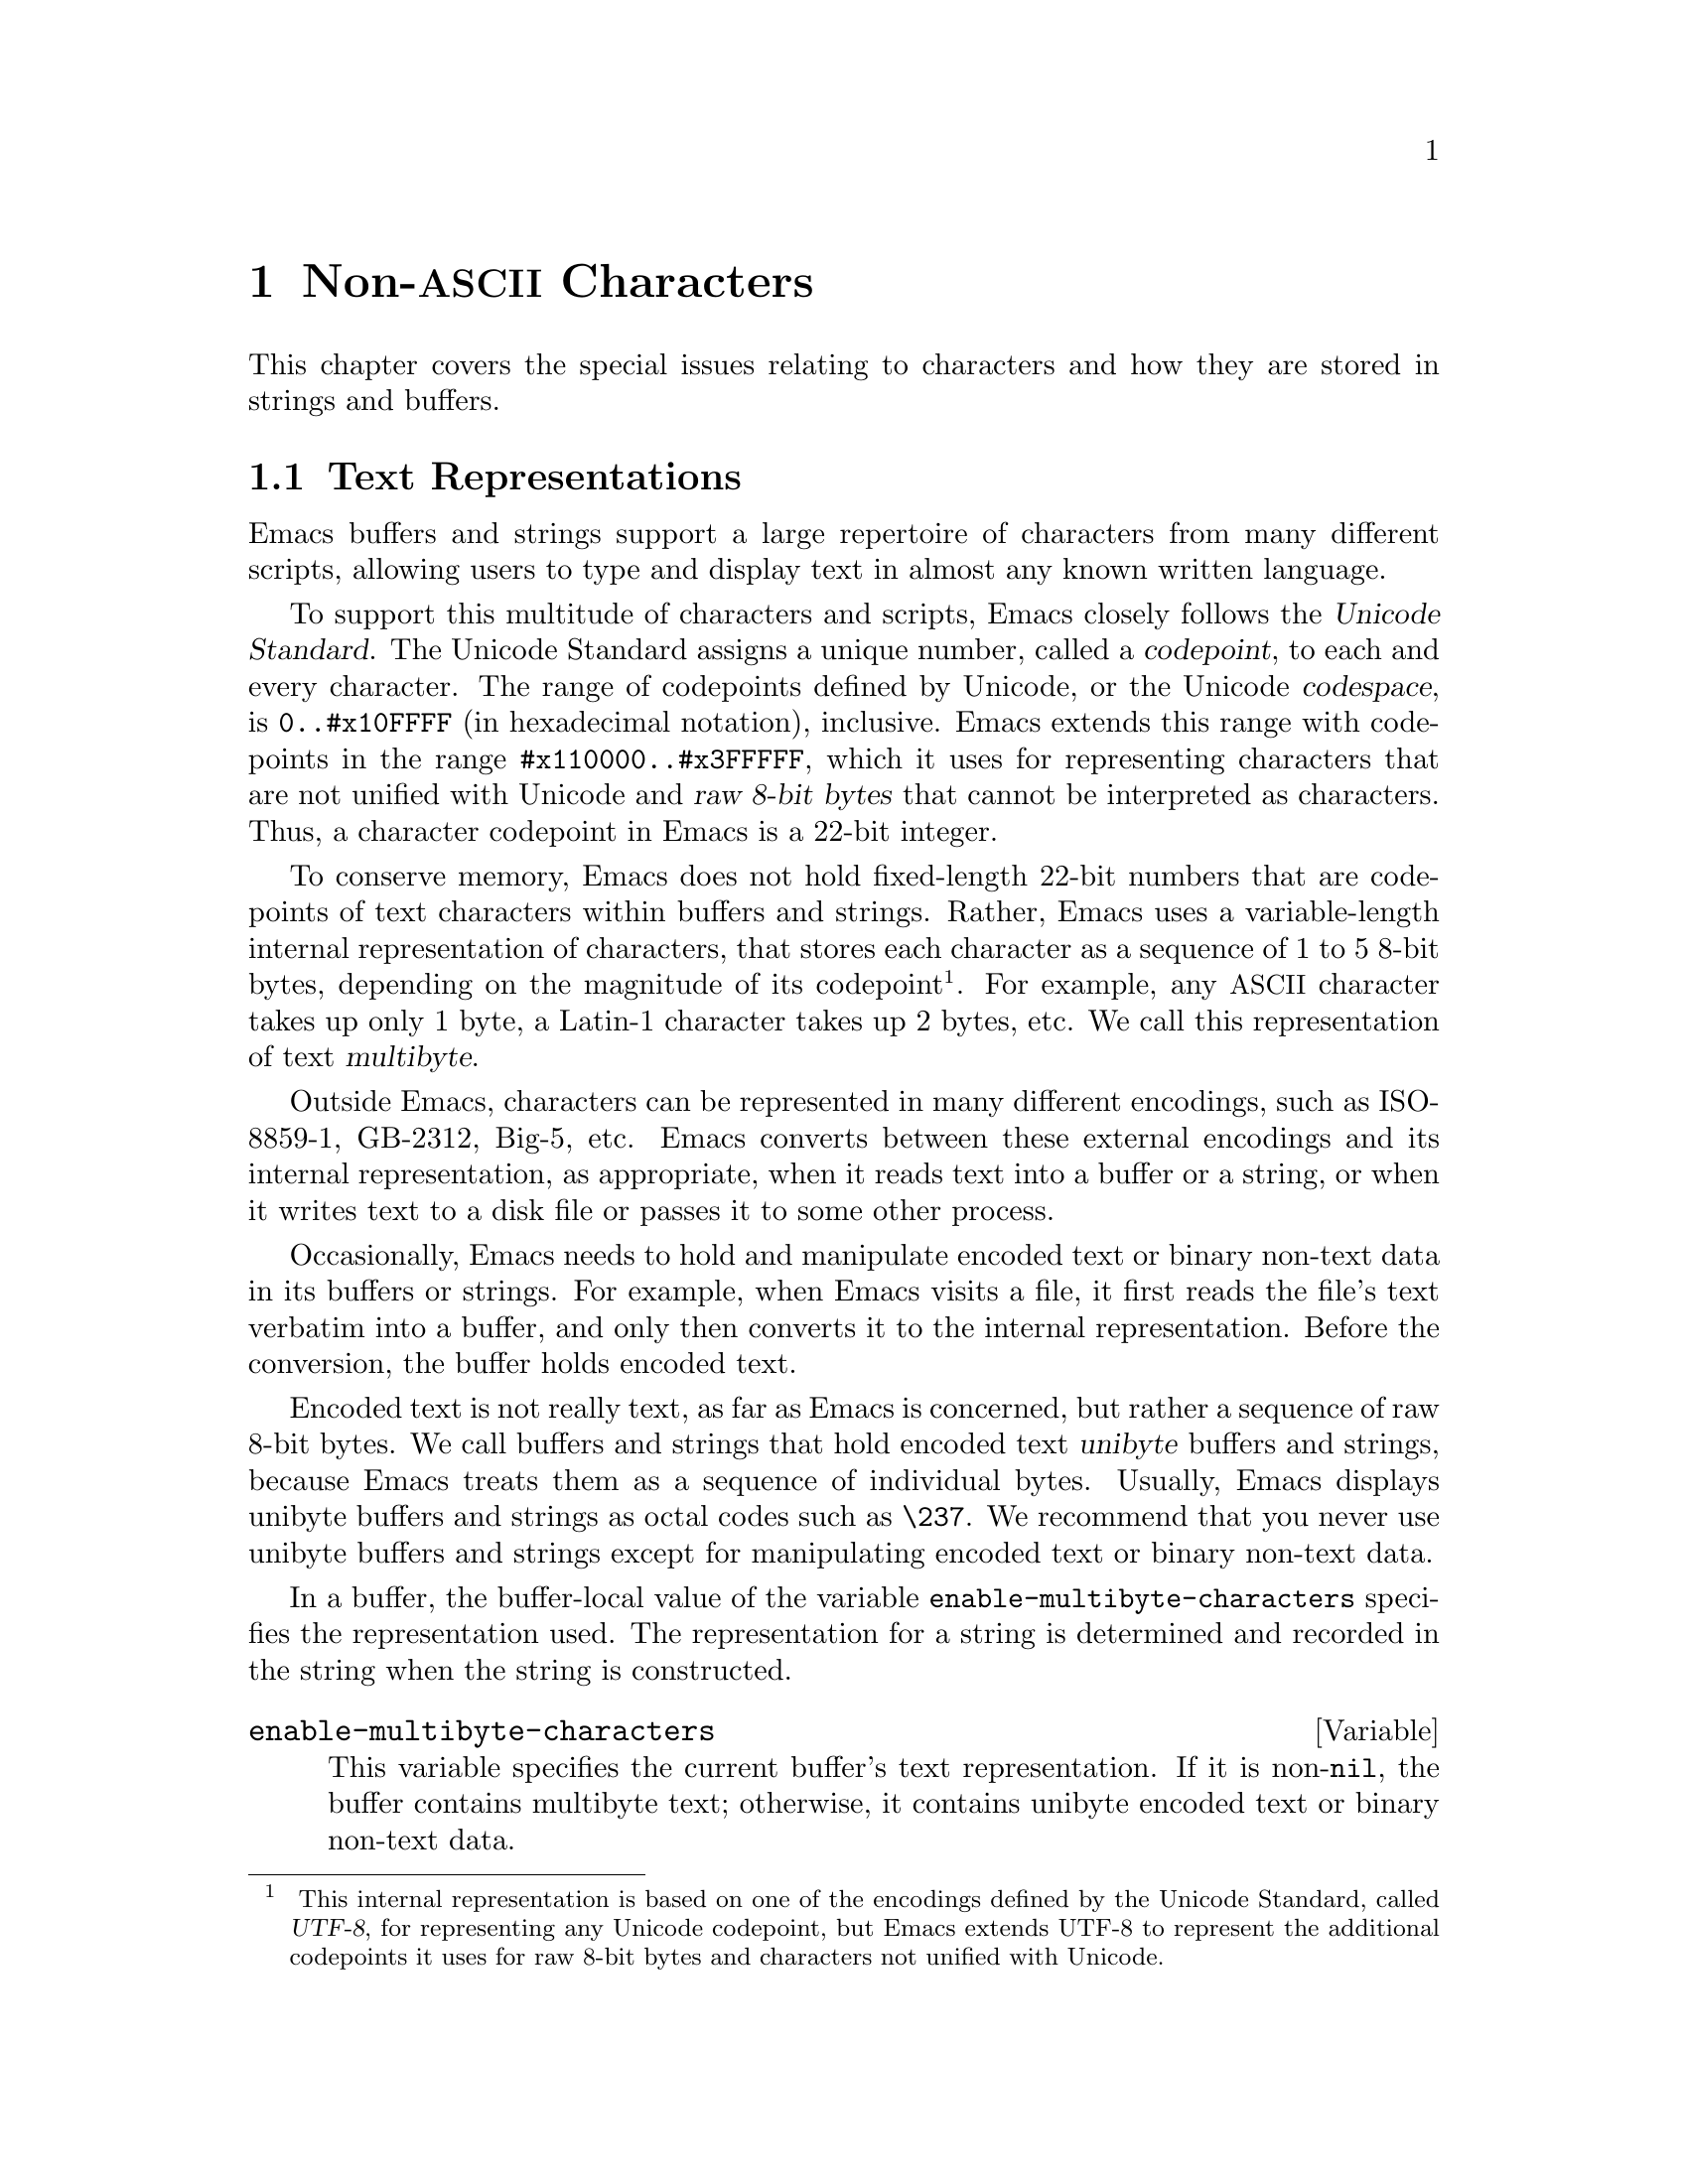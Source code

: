 @c -*- mode: texinfo; coding: utf-8 -*-
@c This is part of the GNU Emacs Lisp Reference Manual.
@c Copyright (C) 1998--1999, 2001--2022 Free Software Foundation, Inc.
@c See the file elisp.texi for copying conditions.
@node Non-ASCII Characters
@chapter Non-@acronym{ASCII} Characters
@cindex multibyte characters
@cindex characters, multi-byte
@cindex non-@acronym{ASCII} characters

  This chapter covers the special issues relating to characters and
how they are stored in strings and buffers.

@menu
* Text Representations::    How Emacs represents text.
* Disabling Multibyte::     Controlling whether to use multibyte characters.
* Converting Representations::  Converting unibyte to multibyte and vice versa.
* Selecting a Representation::  Treating a byte sequence as unibyte or multi.
* Character Codes::         How unibyte and multibyte relate to
                                codes of individual characters.
* Character Properties::    Character attributes that define their
                                behavior and handling.
* Character Sets::          The space of possible character codes
                                is divided into various character sets.
* Scanning Charsets::       Which character sets are used in a buffer?
* Translation of Characters::   Translation tables are used for conversion.
* Coding Systems::          Coding systems are conversions for saving files.
* Input Methods::           Input methods allow users to enter various
                                non-ASCII characters without special keyboards.
* Locales::                 Interacting with the POSIX locale.
@end menu

@node Text Representations
@section Text Representations
@cindex text representation

  Emacs buffers and strings support a large repertoire of characters
from many different scripts, allowing users to type and display text
in almost any known written language.

@cindex character codepoint
@cindex codespace
@cindex Unicode
  To support this multitude of characters and scripts, Emacs closely
follows the @dfn{Unicode Standard}.  The Unicode Standard assigns a
unique number, called a @dfn{codepoint}, to each and every character.
The range of codepoints defined by Unicode, or the Unicode
@dfn{codespace}, is @code{0..#x10FFFF} (in hexadecimal notation),
inclusive.  Emacs extends this range with codepoints in the range
@code{#x110000..#x3FFFFF}, which it uses for representing characters
that are not unified with Unicode and @dfn{raw 8-bit bytes} that
cannot be interpreted as characters.  Thus, a character codepoint in
Emacs is a 22-bit integer.

@cindex internal representation of characters
@cindex characters, representation in buffers and strings
@cindex multibyte text
  To conserve memory, Emacs does not hold fixed-length 22-bit numbers
that are codepoints of text characters within buffers and strings.
Rather, Emacs uses a variable-length internal representation of
characters, that stores each character as a sequence of 1 to 5 8-bit
bytes, depending on the magnitude of its codepoint@footnote{
This internal representation is based on one of the encodings defined
by the Unicode Standard, called @dfn{UTF-8}, for representing any
Unicode codepoint, but Emacs extends UTF-8 to represent the additional
codepoints it uses for raw 8-bit bytes and characters not unified with
Unicode.}.  For example, any @acronym{ASCII} character takes up only 1
byte, a Latin-1 character takes up 2 bytes, etc.  We call this
representation of text @dfn{multibyte}.

  Outside Emacs, characters can be represented in many different
encodings, such as ISO-8859-1, GB-2312, Big-5, etc.  Emacs converts
between these external encodings and its internal representation, as
appropriate, when it reads text into a buffer or a string, or when it
writes text to a disk file or passes it to some other process.

  Occasionally, Emacs needs to hold and manipulate encoded text or
binary non-text data in its buffers or strings.  For example, when
Emacs visits a file, it first reads the file's text verbatim into a
buffer, and only then converts it to the internal representation.
Before the conversion, the buffer holds encoded text.

@cindex unibyte text
  Encoded text is not really text, as far as Emacs is concerned, but
rather a sequence of raw 8-bit bytes.  We call buffers and strings
that hold encoded text @dfn{unibyte} buffers and strings, because
Emacs treats them as a sequence of individual bytes.  Usually, Emacs
displays unibyte buffers and strings as octal codes such as
@code{\237}.  We recommend that you never use unibyte buffers and
strings except for manipulating encoded text or binary non-text data.

  In a buffer, the buffer-local value of the variable
@code{enable-multibyte-characters} specifies the representation used.
The representation for a string is determined and recorded in the string
when the string is constructed.

@defvar enable-multibyte-characters
This variable specifies the current buffer's text representation.
If it is non-@code{nil}, the buffer contains multibyte text; otherwise,
it contains unibyte encoded text or binary non-text data.

You cannot set this variable directly; instead, use the function
@code{set-buffer-multibyte} to change a buffer's representation.
@end defvar

@defun position-bytes position
Buffer positions are measured in character units.  This function
returns the byte-position corresponding to buffer position
@var{position} in the current buffer.  This is 1 at the start of the
buffer, and counts upward in bytes.  If @var{position} is out of
range, the value is @code{nil}.
@end defun

@defun byte-to-position byte-position
Return the buffer position, in character units, corresponding to given
@var{byte-position} in the current buffer.  If @var{byte-position} is
out of range, the value is @code{nil}.  In a multibyte buffer, an
arbitrary value of @var{byte-position} can be not at character
boundary, but inside a multibyte sequence representing a single
character; in this case, this function returns the buffer position of
the character whose multibyte sequence includes @var{byte-position}.
In other words, the value does not change for all byte positions that
belong to the same character.
@end defun

@cindex convert file byte to buffer position
@cindex convert buffer position to file byte
  The following two functions are useful when a Lisp program needs to
map buffer positions to byte offsets in a file visited by the buffer.

@defun bufferpos-to-filepos position &optional quality coding-system
This function is similar to @code{position-bytes}, but instead of byte
position in the current buffer it returns the offset from the
beginning of the current buffer's file of the byte that corresponds to
the given character @var{position} in the buffer.  The conversion
requires to know how the text is encoded in the buffer's file; this is
what the @var{coding-system} argument is for, defaulting to the value
of @code{buffer-file-coding-system}.  The optional argument
@var{quality} specifies how accurate the result should be; it should
be one of the following:

@table @code
@item exact
The result must be accurate.  The function may need to encode and
decode a large part of the buffer, which is expensive and can be slow.
@item approximate
The value can be an approximation.  The function may avoid expensive
processing and return an inexact result.
@item nil
If the exact result needs expensive processing, the function will
return @code{nil} rather than an approximation.  This is the default
if the argument is omitted.
@end table
@end defun

@defun filepos-to-bufferpos byte &optional quality coding-system
This function returns the buffer position corresponding to a file
position specified by @var{byte}, a zero-base byte offset from the
file's beginning.  The function performs the conversion opposite to
what @code{bufferpos-to-filepos} does.  Optional arguments
@var{quality} and @var{coding-system} have the same meaning and values
as for @code{bufferpos-to-filepos}.
@end defun

@defun multibyte-string-p string
Return @code{t} if @var{string} is a multibyte string, @code{nil}
otherwise.  This function also returns @code{nil} if @var{string} is
some object other than a string.
@end defun

@defun string-bytes string
@cindex string, number of bytes
This function returns the number of bytes in @var{string}.
If @var{string} is a multibyte string, this can be greater than
@code{(length @var{string})}.
@end defun

@defun unibyte-string &rest bytes
This function concatenates all its argument @var{bytes} and makes the
result a unibyte string.
@end defun

@node Disabling Multibyte
@section Disabling Multibyte Characters
@cindex disabling multibyte

  By default, Emacs starts in multibyte mode: it stores the contents
of buffers and strings using an internal encoding that represents
non-@acronym{ASCII} characters using multi-byte sequences.  Multibyte
mode allows you to use all the supported languages and scripts without
limitations.

@cindex turn multibyte support on or off
  Under very special circumstances, you may want to disable multibyte
character support, for a specific buffer.
When multibyte characters are disabled in a buffer, we call
that @dfn{unibyte mode}.  In unibyte mode, each character in the
buffer has a character code ranging from 0 through 255 (0377 octal); 0
through 127 (0177 octal) represent @acronym{ASCII} characters, and 128
(0200 octal) through 255 (0377 octal) represent non-@acronym{ASCII}
characters.

  To edit a particular file in unibyte representation, visit it using
@code{find-file-literally}.  @xref{Visiting Functions}.  You can
convert a multibyte buffer to unibyte by saving it to a file, killing
the buffer, and visiting the file again with
@code{find-file-literally}.  Alternatively, you can use @kbd{C-x
@key{RET} c} (@code{universal-coding-system-argument}) and specify
@samp{raw-text} as the coding system with which to visit or save a
file.  @xref{Text Coding, , Specifying a Coding System for File Text,
emacs, GNU Emacs Manual}.  Unlike @code{find-file-literally}, finding
a file as @samp{raw-text} doesn't disable format conversion,
uncompression, or auto mode selection.

@c See https://debbugs.gnu.org/11226 for lack of unibyte tooltip.
@vindex enable-multibyte-characters
The buffer-local variable @code{enable-multibyte-characters} is
non-@code{nil} in multibyte buffers, and @code{nil} in unibyte ones.
The mode line also indicates whether a buffer is multibyte or not.
With a graphical display, in a multibyte buffer, the portion of the
mode line that indicates the character set has a tooltip that (amongst
other things) says that the buffer is multibyte.  In a unibyte buffer,
the character set indicator is absent.  Thus, in a unibyte buffer
(when using a graphical display) there is normally nothing before the
indication of the visited file's end-of-line convention (colon,
backslash, etc.), unless you are using an input method.

@findex toggle-enable-multibyte-characters
You can turn off multibyte support in a specific buffer by invoking the
command @code{toggle-enable-multibyte-characters} in that buffer.

@node Converting Representations
@section Converting Text Representations

  Emacs can convert unibyte text to multibyte; it can also convert
multibyte text to unibyte, provided that the multibyte text contains
only @acronym{ASCII} and 8-bit raw bytes.  In general, these
conversions happen when inserting text into a buffer, or when putting
text from several strings together in one string.  You can also
explicitly convert a string's contents to either representation.

  Emacs chooses the representation for a string based on the text from
which it is constructed.  The general rule is to convert unibyte text
to multibyte text when combining it with other multibyte text, because
the multibyte representation is more general and can hold whatever
characters the unibyte text has.

  When inserting text into a buffer, Emacs converts the text to the
buffer's representation, as specified by
@code{enable-multibyte-characters} in that buffer.  In particular, when
you insert multibyte text into a unibyte buffer, Emacs converts the text
to unibyte, even though this conversion cannot in general preserve all
the characters that might be in the multibyte text.  The other natural
alternative, to convert the buffer contents to multibyte, is not
acceptable because the buffer's representation is a choice made by the
user that cannot be overridden automatically.

  Converting unibyte text to multibyte text leaves @acronym{ASCII}
characters unchanged, and converts bytes with codes 128 through 255 to
the multibyte representation of raw eight-bit bytes.

  Converting multibyte text to unibyte converts all @acronym{ASCII}
and eight-bit characters to their single-byte form, but loses
information for non-@acronym{ASCII} characters by discarding all but
the low 8 bits of each character's codepoint.  Converting unibyte text
to multibyte and back to unibyte reproduces the original unibyte text.

The next two functions either return the argument @var{string}, or a
newly created string with no text properties.

@defun string-to-multibyte string
This function returns a multibyte string containing the same sequence
of characters as @var{string}.  If @var{string} is a multibyte string,
it is returned unchanged.  Otherwise, byte values @code{#x00} through
@code{#x7F} (@acronym{ASCII} characters) are mapped to their
corresponding codepoints, and byte values @code{#x80} through
@code{#xFF} (eight-bit characters) are mapped to codepoints
@code{#x3FFF80} through @code{#x3FFFFF} (@pxref{Text Representations,
codepoints}).
@end defun

@defun string-to-unibyte string
This function returns a unibyte string containing the same sequence of
characters as @var{string}.  If @var{string} is a unibyte string, it
is returned unchanged.  Otherwise, codepoints @code{#x00} through
@code{#x7F} (@acronym{ASCII} characters) are mapped to their
corresponding byte values, and codepoints @code{#x3FFF80} through
@code{#x3FFFFF} (eight-bit characters) are mapped to byte values
@code{#x80} through @code{#xFF} (@pxref{Text Representations,
codepoints}).  It signals an error if any other codepoint is
encountered.
@end defun

@defun byte-to-string byte
@cindex byte to string
This function returns a unibyte string containing a single byte of
character data, @var{byte}.  It signals an error if @var{byte} is not
an integer between 0 and 255.
@end defun

@defun multibyte-char-to-unibyte char
This converts the multibyte character @var{char} to a unibyte
character, and returns that character.  If @var{char} is neither
@acronym{ASCII} nor eight-bit, the function returns @minus{}1.
@end defun

@defun unibyte-char-to-multibyte char
This converts the unibyte character @var{char} to a multibyte
character, assuming @var{char} is either @acronym{ASCII} or raw 8-bit
byte.
@end defun

@node Selecting a Representation
@section Selecting a Representation

  Sometimes it is useful to examine an existing buffer or string as
multibyte when it was unibyte, or vice versa.

@defun set-buffer-multibyte multibyte
Set the representation type of the current buffer.  If @var{multibyte}
is non-@code{nil}, the buffer becomes multibyte.  If @var{multibyte}
is @code{nil}, the buffer becomes unibyte.

This function leaves the buffer contents unchanged when viewed as a
sequence of bytes.  As a consequence, it can change the contents
viewed as characters; for instance, a sequence of three bytes which is
treated as one character in multibyte representation will count as
three characters in unibyte representation.  Eight-bit characters
representing raw bytes are an exception.  They are represented by one
byte in a unibyte buffer, but when the buffer is set to multibyte,
they are converted to two-byte sequences, and vice versa.

This function sets @code{enable-multibyte-characters} to record which
representation is in use.  It also adjusts various data in the buffer
(including overlays, text properties and markers) so that they cover the
same text as they did before.

This function signals an error if the buffer is narrowed, since the
narrowing might have occurred in the middle of multibyte character
sequences.

This function also signals an error if the buffer is an indirect
buffer.  An indirect buffer always inherits the representation of its
base buffer.
@end defun

@defun string-as-unibyte string
If @var{string} is already a unibyte string, this function returns
@var{string} itself.  Otherwise, it returns a new string with the same
bytes as @var{string}, but treating each byte as a separate character
(so that the value may have more characters than @var{string}); as an
exception, each eight-bit character representing a raw byte is
converted into a single byte.  The newly-created string contains no
text properties.
@end defun

@defun string-as-multibyte string
If @var{string} is a multibyte string, this function returns
@var{string} itself.  Otherwise, it returns a new string with the same
bytes as @var{string}, but treating each multibyte sequence as one
character.  This means that the value may have fewer characters than
@var{string} has.  If a byte sequence in @var{string} is invalid as a
multibyte representation of a single character, each byte in the
sequence is treated as a raw 8-bit byte.  The newly-created string
contains no text properties.
@end defun

@node Character Codes
@section Character Codes
@cindex character codes

  The unibyte and multibyte text representations use different
character codes.  The valid character codes for unibyte representation
range from 0 to @code{#xFF} (255)---the values that can fit in one
byte.  The valid character codes for multibyte representation range
from 0 to @code{#x3FFFFF}.  In this code space, values 0 through
@code{#x7F} (127) are for @acronym{ASCII} characters, and values
@code{#x80} (128) through @code{#x3FFF7F} (4194175) are for
non-@acronym{ASCII} characters.

  Emacs character codes are a superset of the Unicode standard.
Values 0 through @code{#x10FFFF} (1114111) correspond to Unicode
characters of the same codepoint; values @code{#x110000} (1114112)
through @code{#x3FFF7F} (4194175) represent characters that are not
unified with Unicode; and values @code{#x3FFF80} (4194176) through
@code{#x3FFFFF} (4194303) represent eight-bit raw bytes.

@defun characterp charcode
This returns @code{t} if @var{charcode} is a valid character, and
@code{nil} otherwise.

@example
@group
(characterp 65)
     @result{} t
@end group
@group
(characterp 4194303)
     @result{} t
@end group
@group
(characterp 4194304)
     @result{} nil
@end group
@end example
@end defun

@cindex maximum value of character codepoint
@cindex codepoint, largest value
@defun max-char
This function returns the largest value that a valid character
codepoint can have.

@example
@group
(characterp (max-char))
     @result{} t
@end group
@group
(characterp (1+ (max-char)))
     @result{} nil
@end group
@end example
@end defun

@defun char-from-name string &optional ignore-case
This function returns the character whose Unicode name is @var{string}.
If @var{ignore-case} is non-@code{nil}, case is ignored in @var{string}.
This function returns @code{nil} if @var{string} does not name a character.

@example
;; U+03A3
(= (char-from-name "GREEK CAPITAL LETTER SIGMA") #x03A3)
     @result{} t
@end example
@end defun

@defun get-byte &optional pos string
This function returns the byte at character position @var{pos} in the
current buffer.  If the current buffer is unibyte, this is literally
the byte at that position.  If the buffer is multibyte, byte values of
@acronym{ASCII} characters are the same as character codepoints,
whereas eight-bit raw bytes are converted to their 8-bit codes.  The
function signals an error if the character at @var{pos} is
non-@acronym{ASCII}.

The optional argument @var{string} means to get a byte value from that
string instead of the current buffer.
@end defun

@node Character Properties
@section Character Properties
@cindex character properties
A @dfn{character property} is a named attribute of a character that
specifies how the character behaves and how it should be handled
during text processing and display.  Thus, character properties are an
important part of specifying the character's semantics.

@c FIXME: Use the latest URI of this chapter?
@c https://www.unicode.org/versions/latest/ch04.pdf
  On the whole, Emacs follows the Unicode Standard in its implementation
of character properties.  In particular, Emacs supports the
@uref{https://www.unicode.org/reports/tr23/, Unicode Character Property
Model}, and the Emacs character property database is derived from the
Unicode Character Database (@acronym{UCD}).  See the
@uref{https://www.unicode.org/versions/Unicode14.0.0/ch04.pdf, Character
Properties chapter of the Unicode Standard}, for a detailed
description of Unicode character properties and their meaning.  This
section assumes you are already familiar with that chapter of the
Unicode Standard, and want to apply that knowledge to Emacs Lisp
programs.

  In Emacs, each property has a name, which is a symbol, and a set of
possible values, whose types depend on the property; if a character
does not have a certain property, the value is @code{nil}.  As a
general rule, the names of character properties in Emacs are produced
from the corresponding Unicode properties by downcasing them and
replacing each @samp{_} character with a dash @samp{-}.  For example,
@code{Canonical_Combining_Class} becomes
@code{canonical-combining-class}.  However, sometimes we shorten the
names to make their use easier.

@cindex unassigned character codepoints
  Some codepoints are left @dfn{unassigned} by the
@acronym{UCD}---they don't correspond to any character.  The Unicode
Standard defines default values of properties for such codepoints;
they are mentioned below for each property.

  Here is the full list of value types for all the character
properties that Emacs knows about:

@table @code
@item name
Corresponds to the @code{Name} Unicode property.  The value is a
string consisting of upper-case Latin letters A to Z, digits, spaces,
and hyphen @samp{-} characters.  For unassigned codepoints, the value
is @code{nil}.

@cindex unicode general category
@item general-category
Corresponds to the @code{General_Category} Unicode property.  The
value is a symbol whose name is a 2-letter abbreviation of the
character's classification.  For unassigned codepoints, the value
is @code{Cn}.

@item canonical-combining-class
Corresponds to the @code{Canonical_Combining_Class} Unicode property.
The value is an integer.  For unassigned codepoints, the value
is zero.

@cindex bidirectional class of characters
@item bidi-class
Corresponds to the Unicode @code{Bidi_Class} property.  The value is a
symbol whose name is the Unicode @dfn{directional type} of the
character.  Emacs uses this property when it reorders bidirectional
text for display (@pxref{Bidirectional Display}).  For unassigned
codepoints, the value depends on the code blocks to which the
codepoint belongs: most unassigned codepoints get the value of
@code{L} (strong L), but some get values of @code{AL} (Arabic letter)
or @code{R} (strong R).

@item decomposition
Corresponds to the Unicode properties @code{Decomposition_Type} and
@code{Decomposition_Value}.  The value is a list, whose first element
may be a symbol representing a compatibility formatting tag, such as
@code{small}@footnote{The Unicode specification writes these tag names
inside @samp{<..>} brackets, but the tag names in Emacs do not include
the brackets; e.g., Unicode specifies @samp{<small>} where Emacs uses
@samp{small}.  }; the other elements are characters that give the
compatibility decomposition sequence of this character.  For
characters that don't have decomposition sequences, and for unassigned
codepoints, the value is a list with a single member, the character
itself.

@item decimal-digit-value
Corresponds to the Unicode @code{Numeric_Value} property for
characters whose @code{Numeric_Type} is @samp{Decimal}.  The value is
an integer, or @code{nil} if the character has no decimal digit value.
For unassigned codepoints, the value is @code{nil}, which means
@acronym{NaN}, or ``not a number''.

@item digit-value
Corresponds to the Unicode @code{Numeric_Value} property for
characters whose @code{Numeric_Type} is @samp{Digit}.  The value is an
integer.  Examples of such characters include compatibility subscript
and superscript digits, for which the value is the corresponding
number.  For characters that don't have any numeric value, and for
unassigned codepoints, the value is @code{nil}, which means
@acronym{NaN}.

@item numeric-value
Corresponds to the Unicode @code{Numeric_Value} property for
characters whose @code{Numeric_Type} is @samp{Numeric}.  The value of
this property is a number.  Examples of characters that have this
property include fractions, subscripts, superscripts, Roman numerals,
currency numerators, and encircled numbers.  For example, the value of
this property for the character U+2155 @sc{vulgar fraction one
fifth} is @code{0.2}.  For characters that don't have any numeric
value, and for unassigned codepoints, the value is @code{nil}, which
means @acronym{NaN}.

@cindex mirroring of characters
@item mirrored
Corresponds to the Unicode @code{Bidi_Mirrored} property.  The value
of this property is a symbol, either @code{Y} or @code{N}.  For
unassigned codepoints, the value is @code{N}.

@item mirroring
Corresponds to the Unicode @code{Bidi_Mirroring_Glyph} property.  The
value of this property is a character whose glyph represents the
mirror image of the character's glyph, or @code{nil} if there's no
defined mirroring glyph.  All the characters whose @code{mirrored}
property is @code{N} have @code{nil} as their @code{mirroring}
property; however, some characters whose @code{mirrored} property is
@code{Y} also have @code{nil} for @code{mirroring}, because no
appropriate characters exist with mirrored glyphs.  Emacs uses this
property to display mirror images of characters when appropriate
(@pxref{Bidirectional Display}).  For unassigned codepoints, the value
is @code{nil}.

@item paired-bracket
Corresponds to the Unicode @code{Bidi_Paired_Bracket} property.  The
value of this property is the codepoint of a character's @dfn{paired
bracket}, or @code{nil} if the character is not a bracket character.
This establishes a mapping between characters that are treated as
bracket pairs by the Unicode Bidirectional Algorithm; Emacs uses this
property when it decides how to reorder for display parentheses,
braces, and other similar characters (@pxref{Bidirectional Display}).

@item bracket-type
Corresponds to the Unicode @code{Bidi_Paired_Bracket_Type} property.
For characters whose @code{paired-bracket} property is non-@code{nil},
the value of this property is a symbol, either @code{o} (for opening
bracket characters) or @code{c} (for closing bracket characters).  For
characters whose @code{paired-bracket} property is @code{nil}, the
value is the symbol @code{n} (None).  Like @code{paired-bracket}, this
property is used for bidirectional display.

@item old-name
Corresponds to the Unicode @code{Unicode_1_Name} property.  The value
is a string.  For unassigned codepoints, and characters that have no
value for this property, the value is @code{nil}.

@item iso-10646-comment
Corresponds to the Unicode @code{ISO_Comment} property.  The value is
either a string or @code{nil}.  For unassigned codepoints, the value
is @code{nil}.

@item uppercase
Corresponds to the Unicode @code{Simple_Uppercase_Mapping} property.
The value of this property is a single character.  For unassigned
codepoints, the value is @code{nil}, which means the character itself.

@item lowercase
Corresponds to the Unicode @code{Simple_Lowercase_Mapping} property.
The value of this property is a single character.  For unassigned
codepoints, the value is @code{nil}, which means the character itself.

@item titlecase
Corresponds to the Unicode @code{Simple_Titlecase_Mapping} property.
@dfn{Title case} is a special form of a character used when the first
character of a word needs to be capitalized.  The value of this
property is a single character.  For unassigned codepoints, the value
is @code{nil}, which means the character itself.

@item special-uppercase
Corresponds to Unicode language- and context-independent special upper-casing
rules.  The value of this property is a string (which may be empty).  For
example mapping for U+00DF @sc{latin small letter sharp s} is
@code{"SS"}.  For characters with no special mapping, the value is @code{nil}
which means @code{uppercase} property needs to be consulted instead.

@item special-lowercase
Corresponds to Unicode language- and context-independent special
lower-casing rules.  The value of this property is a string (which may
be empty).  For example mapping for U+0130 @sc{latin capital letter i
with dot above} the value is @code{"i\u0307"} (i.e. 2-character string
consisting of @sc{latin small letter i} followed by U+0307
@sc{combining dot above}).  For characters with no special mapping,
the value is @code{nil} which means @code{lowercase} property needs to
be consulted instead.

@item special-titlecase
Corresponds to Unicode unconditional special title-casing rules.  The value of
this property is a string (which may be empty).  For example mapping for
U+FB01 @sc{latin small ligature fi} the value is @code{"Fi"}.  For
characters with no special mapping, the value is @code{nil} which means
@code{titlecase} property needs to be consulted instead.
@end table

@defun get-char-code-property char propname
This function returns the value of @var{char}'s @var{propname} property.

@example
@group
(get-char-code-property ?\s 'general-category)
     @result{} Zs
@end group
@group
(get-char-code-property ?1 'general-category)
     @result{} Nd
@end group
@group
;; U+2084
(get-char-code-property ?\N@{SUBSCRIPT FOUR@}
                        'digit-value)
     @result{} 4
@end group
@group
;; U+2155
(get-char-code-property ?\N@{VULGAR FRACTION ONE FIFTH@}
                        'numeric-value)
     @result{} 0.2
@end group
@group
;; U+2163
(get-char-code-property ?\N@{ROMAN NUMERAL FOUR@}
                        'numeric-value)
     @result{} 4
@end group
@group
(get-char-code-property ?\( 'paired-bracket)
     @result{} 41  ; closing parenthesis
@end group
@group
(get-char-code-property ?\) 'bracket-type)
     @result{} c
@end group
@end example
@end defun

@defun char-code-property-description prop value
This function returns the description string of property @var{prop}'s
@var{value}, or @code{nil} if @var{value} has no description.

@example
@group
(char-code-property-description 'general-category 'Zs)
     @result{} "Separator, Space"
@end group
@group
(char-code-property-description 'general-category 'Nd)
     @result{} "Number, Decimal Digit"
@end group
@group
(char-code-property-description 'numeric-value '1/5)
     @result{} nil
@end group
@end example
@end defun

@defun put-char-code-property char propname value
This function stores @var{value} as the value of the property
@var{propname} for the character @var{char}.
@end defun

@defvar unicode-category-table
The value of this variable is a char-table (@pxref{Char-Tables}) that
specifies, for each character, its Unicode @code{General_Category}
property as a symbol.
@end defvar

@defvar char-script-table
@cindex script symbols
The value of this variable is a char-table that specifies, for each
character, a symbol whose name is the script to which the character
belongs, according to the Unicode Standard classification of the
Unicode code space into script-specific blocks.  This char-table has a
single extra slot whose value is the list of all script symbols.  Note
that Emacs' classification of characters into scripts is not a 1-for-1
reflection of the Unicode standard, e.g. there is no @samp{symbol}
script in Unicode.
@end defvar

@defvar char-width-table
The value of this variable is a char-table that specifies the width of
each character in columns that it will occupy on the screen.
@end defvar

@defvar printable-chars
The value of this variable is a char-table that specifies, for each
character, whether it is printable or not.  That is, if evaluating
@code{(aref printable-chars char)} results in @code{t}, the character
is printable, and if it results in @code{nil}, it is not.
@end defvar

@node Character Sets
@section Character Sets
@cindex character sets

@cindex charset
@cindex coded character set
An Emacs @dfn{character set}, or @dfn{charset}, is a set of characters
in which each character is assigned a numeric code point.  (The
Unicode Standard calls this a @dfn{coded character set}.)  Each Emacs
charset has a name which is a symbol.  A single character can belong
to any number of different character sets, but it will generally have
a different code point in each charset.  Examples of character sets
include @code{ascii}, @code{iso-8859-1}, @code{greek-iso8859-7}, and
@code{windows-1255}.  The code point assigned to a character in a
charset is usually different from its code point used in Emacs buffers
and strings.

@cindex @code{emacs}, a charset
@cindex @code{unicode}, a charset
@cindex @code{eight-bit}, a charset
  Emacs defines several special character sets.  The character set
@code{unicode} includes all the characters whose Emacs code points are
in the range @code{0..#x10FFFF}.  The character set @code{emacs}
includes all @acronym{ASCII} and non-@acronym{ASCII} characters.
Finally, the @code{eight-bit} charset includes the 8-bit raw bytes;
Emacs uses it to represent raw bytes encountered in text.

@defun charsetp object
Returns @code{t} if @var{object} is a symbol that names a character set,
@code{nil} otherwise.
@end defun

@defvar charset-list
The value is a list of all defined character set names.
@end defvar

@defun charset-priority-list &optional highestp
This function returns a list of all defined character sets ordered by
their priority.  If @var{highestp} is non-@code{nil}, the function
returns a single character set of the highest priority.
@end defun

@defun set-charset-priority &rest charsets
This function makes @var{charsets} the highest priority character sets.
@end defun

@defun char-charset character &optional restriction
This function returns the name of the character set of highest
priority that @var{character} belongs to.  @acronym{ASCII} characters
are an exception: for them, this function always returns @code{ascii}.

If @var{restriction} is non-@code{nil}, it should be a list of
charsets to search.  Alternatively, it can be a coding system, in
which case the returned charset must be supported by that coding
system (@pxref{Coding Systems}).
@end defun

@c TODO: Explain the properties here and add indexes such as 'charset property'.
@defun charset-plist charset
This function returns the property list of the character set
@var{charset}.  Although @var{charset} is a symbol, this is not the
same as the property list of that symbol.  Charset properties include
important information about the charset, such as its documentation
string, short name, etc.
@end defun

@defun put-charset-property charset propname value
This function sets the @var{propname} property of @var{charset} to the
given @var{value}.
@end defun

@defun get-charset-property charset propname
This function returns the value of @var{charset}s property
@var{propname}.
@end defun

@deffn Command list-charset-chars charset
This command displays a list of characters in the character set
@var{charset}.
@end deffn

  Emacs can convert between its internal representation of a character
and the character's codepoint in a specific charset.  The following
two functions support these conversions.

@c FIXME: decode-char and encode-char accept and ignore an additional
@c argument @var{restriction}.  When that argument actually makes a
@c difference, it should be documented here.
@defun decode-char charset code-point
This function decodes a character that is assigned a @var{code-point}
in @var{charset}, to the corresponding Emacs character, and returns
it.  If @var{charset} doesn't contain a character of that code point,
the value is @code{nil}.

For backward compatibility, if @var{code-point} doesn't fit in a Lisp
fixnum (@pxref{Integer Basics, most-positive-fixnum}), it can be
specified as a cons cell @code{(@var{high} . @var{low})}, where
@var{low} are the lower 16 bits of the value and @var{high} are the
high 16 bits.  This usage is obsolescent.
@end defun

@defun encode-char char charset
This function returns the code point assigned to the character
@var{char} in @var{charset}.  If
@var{charset} doesn't have a codepoint for @var{char}, the value is
@code{nil}.
@end defun

  The following function comes in handy for applying a certain
function to all or part of the characters in a charset:

@defun map-charset-chars function charset &optional arg from-code to-code
Call @var{function} for characters in @var{charset}.  @var{function}
is called with two arguments.  The first one is a cons cell
@code{(@var{from} .  @var{to})}, where @var{from} and @var{to}
indicate a range of characters contained in @var{charset}.  The second
argument passed to @var{function} is @var{arg}, or @code{nil} if
@var{arg} is omitted.

By default, the range of codepoints passed to @var{function} includes
all the characters in @var{charset}, but optional arguments
@var{from-code} and @var{to-code} limit that to the range of
characters between these two codepoints of @var{charset}.  If either
of them is @code{nil}, it defaults to the first or last codepoint of
@var{charset}, respectively.  Note that @var{from-code} and
@var{to-code} are @var{charset}'s codepoints, not the Emacs codes of
characters; by contrast, the values @var{from} and @var{to} in the
cons cell passed to @var{function} @emph{are} Emacs character codes.
Those Emacs character codes are either Unicode code points, or Emacs
internal code points that extend Unicode and are beyond the Unicode
range of characters @code{0..#x10FFFF} (@pxref{Text Representations}).
The latter happens rarely, with legacy CJK charsets for codepoints of
@var{charset} which specify characters not yet unified with Unicode.
@end defun

@node Scanning Charsets
@section Scanning for Character Sets
@cindex scanning for character sets
@cindex character set, searching

  Sometimes it is useful to find out which character set a particular
character belongs to.  One use for this is in determining which coding
systems (@pxref{Coding Systems}) are capable of representing all of
the text in question; another is to determine the font(s) for
displaying that text.

@defun charset-after &optional pos
This function returns the charset of highest priority containing the
character at position @var{pos} in the current buffer.  If @var{pos}
is omitted or @code{nil}, it defaults to the current value of point.
If @var{pos} is out of range, the value is @code{nil}.
@end defun

@defun find-charset-region beg end &optional translation
This function returns a list of the character sets of highest priority
that contain characters in the current buffer between positions
@var{beg} and @var{end}.

The optional argument @var{translation} specifies a translation table
to use for scanning the text (@pxref{Translation of Characters}).  If
it is non-@code{nil}, then each character in the region is translated
through this table, and the value returned describes the translated
characters instead of the characters actually in the buffer.
@end defun

@defun find-charset-string string &optional translation
This function returns a list of character sets of highest priority
that contain characters in @var{string}.  It is just like
@code{find-charset-region}, except that it applies to the contents of
@var{string} instead of part of the current buffer.
@end defun

@node Translation of Characters
@section Translation of Characters
@cindex character translation tables
@cindex translation tables

  A @dfn{translation table} is a char-table (@pxref{Char-Tables}) that
specifies a mapping of characters into characters.  These tables are
used in encoding and decoding, and for other purposes.  Some coding
systems specify their own particular translation tables; there are
also default translation tables which apply to all other coding
systems.

  A translation table has two extra slots.  The first is either
@code{nil} or a translation table that performs the reverse
translation; the second is the maximum number of characters to look up
for translating sequences of characters (see the description of
@code{make-translation-table-from-alist} below).

@defun make-translation-table &rest translations
This function returns a translation table based on the argument
@var{translations}.  Each element of @var{translations} should be a
list of elements of the form @code{(@var{from} . @var{to})}; this says
to translate the character @var{from} into @var{to}.

The arguments and the forms in each argument are processed in order,
and if a previous form already translates @var{to} to some other
character, say @var{to-alt}, @var{from} is also translated to
@var{to-alt}.
@end defun

  During decoding, the translation table's translations are applied to
the characters that result from ordinary decoding.  If a coding system
has the property @code{:decode-translation-table}, that specifies the
translation table to use, or a list of translation tables to apply in
sequence.  (This is a property of the coding system, as returned by
@code{coding-system-get}, not a property of the symbol that is the
coding system's name.  @xref{Coding System Basics,, Basic Concepts of
Coding Systems}.)  Finally, if
@code{standard-translation-table-for-decode} is non-@code{nil}, the
resulting characters are translated by that table.

  During encoding, the translation table's translations are applied to
the characters in the buffer, and the result of translation is
actually encoded.  If a coding system has property
@code{:encode-translation-table}, that specifies the translation table
to use, or a list of translation tables to apply in sequence.  In
addition, if the variable @code{standard-translation-table-for-encode}
is non-@code{nil}, it specifies the translation table to use for
translating the result.

@defvar standard-translation-table-for-decode
This is the default translation table for decoding.  If a coding
system specifies its own translation tables, the table that is the
value of this variable, if non-@code{nil}, is applied after them.
@end defvar

@defvar standard-translation-table-for-encode
This is the default translation table for encoding.  If a coding
system specifies its own translation tables, the table that is the
value of this variable, if non-@code{nil}, is applied after them.
@end defvar

@c FIXME: This variable is obsolete since 23.1.  We should mention
@c that here or simply remove this defvar.  --xfq
@defvar translation-table-for-input
Self-inserting characters are translated through this translation
table before they are inserted.  Search commands also translate their
input through this table, so they can compare more reliably with
what's in the buffer.

This variable automatically becomes buffer-local when set.
@end defvar

@defun make-translation-table-from-vector vec
This function returns a translation table made from @var{vec} that is
an array of 256 elements to map bytes (values 0 through #xFF) to
characters.  Elements may be @code{nil} for untranslated bytes.  The
returned table has a translation table for reverse mapping in the
first extra slot, and the value @code{1} in the second extra slot.

This function provides an easy way to make a private coding system
that maps each byte to a specific character.  You can specify the
returned table and the reverse translation table using the properties
@code{:decode-translation-table} and @code{:encode-translation-table}
respectively in the @var{props} argument to
@code{define-coding-system}.
@end defun

@defun make-translation-table-from-alist alist
This function is similar to @code{make-translation-table} but returns
a complex translation table rather than a simple one-to-one mapping.
Each element of @var{alist} is of the form @code{(@var{from}
. @var{to})}, where @var{from} and @var{to} are either characters or
vectors specifying a sequence of characters.  If @var{from} is a
character, that character is translated to @var{to} (i.e., to a
character or a character sequence).  If @var{from} is a vector of
characters, that sequence is translated to @var{to}.  The returned
table has a translation table for reverse mapping in the first extra
slot, and the maximum length of all the @var{from} character sequences
in the second extra slot.
@end defun

@node Coding Systems
@section Coding Systems

@cindex coding system
  When Emacs reads or writes a file, and when Emacs sends text to a
subprocess or receives text from a subprocess, it normally performs
character code conversion and end-of-line conversion as specified
by a particular @dfn{coding system}.

  How to define a coding system is an arcane matter, and is not
documented here.

@menu
* Coding System Basics::        Basic concepts.
* Encoding and I/O::            How file I/O functions handle coding systems.
* Lisp and Coding Systems::     Functions to operate on coding system names.
* User-Chosen Coding Systems::  Asking the user to choose a coding system.
* Default Coding Systems::      Controlling the default choices.
* Specifying Coding Systems::   Requesting a particular coding system
                                    for a single file operation.
* Explicit Encoding::           Encoding or decoding text without doing I/O.
* Terminal I/O Encoding::       Use of encoding for terminal I/O.
@end menu

@node Coding System Basics
@subsection Basic Concepts of Coding Systems

@cindex character code conversion
  @dfn{Character code conversion} involves conversion between the
internal representation of characters used inside Emacs and some other
encoding.  Emacs supports many different encodings, in that it can
convert to and from them.  For example, it can convert text to or from
encodings such as Latin 1, Latin 2, Latin 3, Latin 4, Latin 5, and
several variants of ISO 2022.  In some cases, Emacs supports several
alternative encodings for the same characters; for example, there are
three coding systems for the Cyrillic (Russian) alphabet: ISO,
Alternativnyj, and KOI8.

@vindex undecided@r{ coding system}
@vindex prefer-utf-8@r{ coding system}
  Every coding system specifies a particular set of character code
conversions, but the coding system @code{undecided} is special: it
leaves the choice unspecified, to be chosen heuristically for each
file or string, based on the file's or string's data, when they are
decoded or encoded.  The coding system @code{prefer-utf-8} is like
@code{undecided}, but it prefers to choose @code{utf-8} when possible.

  In general, a coding system doesn't guarantee roundtrip identity:
decoding a byte sequence using a coding system, then encoding the
resulting text in the same coding system, can produce a different byte
sequence.  But some coding systems do guarantee that the byte sequence
will be the same as what you originally decoded.  Here are a few
examples:

@quotation
iso-8859-1, utf-8, big5, shift_jis, euc-jp
@end quotation

  Encoding buffer text and then decoding the result can also fail to
reproduce the original text.  For instance, if you encode a character
with a coding system which does not support that character, the result
is unpredictable, and thus decoding it using the same coding system
may produce a different text.  Currently, Emacs can't report errors
that result from encoding unsupported characters.

@cindex EOL conversion
@cindex end-of-line conversion
@cindex line end conversion
  @dfn{End of line conversion} handles three different conventions
used on various systems for representing end of line in files.  The
Unix convention, used on GNU and Unix systems, is to use the linefeed
character (also called newline).  The DOS convention, used on
MS-Windows and MS-DOS systems, is to use a carriage return and a
linefeed at the end of a line.  The Mac convention is to use just
carriage return.  (This was the convention used in Classic Mac OS.)

@cindex base coding system
@cindex variant coding system
  @dfn{Base coding systems} such as @code{latin-1} leave the end-of-line
conversion unspecified, to be chosen based on the data.  @dfn{Variant
coding systems} such as @code{latin-1-unix}, @code{latin-1-dos} and
@code{latin-1-mac} specify the end-of-line conversion explicitly as
well.  Most base coding systems have three corresponding variants whose
names are formed by adding @samp{-unix}, @samp{-dos} and @samp{-mac}.

@vindex raw-text@r{ coding system}
  The coding system @code{raw-text} is special in that it prevents
character code conversion, and causes the buffer visited with this
coding system to be a unibyte buffer.  For historical reasons, you can
save both unibyte and multibyte text with this coding system.  When
you use @code{raw-text} to encode multibyte text, it does perform one
character code conversion: it converts eight-bit characters to their
single-byte external representation.  @code{raw-text} does not specify
the end-of-line conversion, allowing that to be determined as usual by
the data, and has the usual three variants which specify the
end-of-line conversion.

@vindex no-conversion@r{ coding system}
@vindex binary@r{ coding system}
  @code{no-conversion} (and its alias @code{binary}) is equivalent to
@code{raw-text-unix}: it specifies no conversion of either character
codes or end-of-line.

@vindex emacs-internal@r{ coding system}
@vindex utf-8-emacs@r{ coding system}
  The coding system @code{utf-8-emacs} specifies that the data is
represented in the internal Emacs encoding (@pxref{Text
Representations}).  This is like @code{raw-text} in that no code
conversion happens, but different in that the result is multibyte
data.  The name @code{emacs-internal} is an alias for
@code{utf-8-emacs-unix} (so it forces no conversion of end-of-line,
unlike @code{utf-8-emacs}, which can decode all 3 kinds of
end-of-line conventions).

@defun coding-system-get coding-system property
This function returns the specified property of the coding system
@var{coding-system}.  Most coding system properties exist for internal
purposes, but one that you might find useful is @code{:mime-charset}.
That property's value is the name used in MIME for the character coding
which this coding system can read and write.  Examples:

@example
(coding-system-get 'iso-latin-1 :mime-charset)
     @result{} iso-8859-1
(coding-system-get 'iso-2022-cn :mime-charset)
     @result{} iso-2022-cn
(coding-system-get 'cyrillic-koi8 :mime-charset)
     @result{} koi8-r
@end example

The value of the @code{:mime-charset} property is also defined
as an alias for the coding system.
@end defun

@cindex alias, for coding systems
@defun coding-system-aliases coding-system
This function returns the list of aliases of @var{coding-system}.
@end defun

@node Encoding and I/O
@subsection Encoding and I/O

  The principal purpose of coding systems is for use in reading and
writing files.  The function @code{insert-file-contents} uses a coding
system to decode the file data, and @code{write-region} uses one to
encode the buffer contents.

  You can specify the coding system to use either explicitly
(@pxref{Specifying Coding Systems}), or implicitly using a default
mechanism (@pxref{Default Coding Systems}).  But these methods may not
completely specify what to do.  For example, they may choose a coding
system such as @code{undecided} which leaves the character code
conversion to be determined from the data.  In these cases, the I/O
operation finishes the job of choosing a coding system.  Very often
you will want to find out afterwards which coding system was chosen.

@defvar buffer-file-coding-system
This buffer-local variable records the coding system used for saving the
buffer and for writing part of the buffer with @code{write-region}.  If
the text to be written cannot be safely encoded using the coding system
specified by this variable, these operations select an alternative
encoding by calling the function @code{select-safe-coding-system}
(@pxref{User-Chosen Coding Systems}).  If selecting a different encoding
requires to ask the user to specify a coding system,
@code{buffer-file-coding-system} is updated to the newly selected coding
system.

@code{buffer-file-coding-system} does @emph{not} affect sending text
to a subprocess.
@end defvar

@defvar save-buffer-coding-system
This variable specifies the coding system for saving the buffer (by
overriding @code{buffer-file-coding-system}).  Note that it is not used
for @code{write-region}.

When a command to save the buffer starts out to use
@code{buffer-file-coding-system} (or @code{save-buffer-coding-system}),
and that coding system cannot handle
the actual text in the buffer, the command asks the user to choose
another coding system (by calling @code{select-safe-coding-system}).
After that happens, the command also updates
@code{buffer-file-coding-system} to represent the coding system that
the user specified.
@end defvar

@defvar last-coding-system-used
I/O operations for files and subprocesses set this variable to the
coding system name that was used.  The explicit encoding and decoding
functions (@pxref{Explicit Encoding}) set it too.

@strong{Warning:} Since receiving subprocess output sets this variable,
it can change whenever Emacs waits; therefore, you should copy the
value shortly after the function call that stores the value you are
interested in.
@end defvar

  The variable @code{selection-coding-system} specifies how to encode
selections for the window system.  @xref{Window System Selections}.

@defvar file-name-coding-system
The variable @code{file-name-coding-system} specifies the coding
system to use for encoding file names.  Emacs encodes file names using
that coding system for all file operations.  If
@code{file-name-coding-system} is @code{nil}, Emacs uses a default
coding system determined by the selected language environment.  In the
default language environment, any non-@acronym{ASCII} characters in
file names are not encoded specially; they appear in the file system
using the internal Emacs representation.
@end defvar

  @strong{Warning:} if you change @code{file-name-coding-system} (or
the language environment) in the middle of an Emacs session, problems
can result if you have already visited files whose names were encoded
using the earlier coding system and are handled differently under the
new coding system.  If you try to save one of these buffers under the
visited file name, saving may use the wrong file name, or it may get
an error.  If such a problem happens, use @kbd{C-x C-w} to specify a
new file name for that buffer.

@cindex file-name encoding, MS-Windows
  On Windows 2000 and later, Emacs by default uses Unicode APIs to
pass file names to the OS, so the value of
@code{file-name-coding-system} is largely ignored.  Lisp applications
that need to encode or decode file names on the Lisp level should use
@code{utf-8} coding-system when @code{system-type} is
@code{windows-nt}; the conversion of UTF-8 encoded file names to the
encoding appropriate for communicating with the OS is performed
internally by Emacs.

@node Lisp and Coding Systems
@subsection Coding Systems in Lisp

  Here are the Lisp facilities for working with coding systems:

@cindex list all coding systems
@defun coding-system-list &optional base-only
This function returns a list of all coding system names (symbols).  If
@var{base-only} is non-@code{nil}, the value includes only the
base coding systems.  Otherwise, it includes alias and variant coding
systems as well.
@end defun

@defun coding-system-p object
This function returns @code{t} if @var{object} is a coding system
name or @code{nil}.
@end defun

@cindex validity of coding system
@cindex coding system, validity check
@defun check-coding-system coding-system
This function checks the validity of @var{coding-system}.  If that is
valid, it returns @var{coding-system}.  If @var{coding-system} is
@code{nil}, the function returns @code{nil}.  For any other values, it
signals an error whose @code{error-symbol} is @code{coding-system-error}
(@pxref{Signaling Errors, signal}).
@end defun

@cindex eol type of coding system
@defun coding-system-eol-type coding-system
This function returns the type of end-of-line (a.k.a.@: @dfn{eol})
conversion used by @var{coding-system}.  If @var{coding-system}
specifies a certain eol conversion, the return value is an integer 0,
1, or 2, standing for @code{unix}, @code{dos}, and @code{mac},
respectively.  If @var{coding-system} doesn't specify eol conversion
explicitly, the return value is a vector of coding systems, each one
with one of the possible eol conversion types, like this:

@lisp
(coding-system-eol-type 'latin-1)
     @result{} [latin-1-unix latin-1-dos latin-1-mac]
@end lisp

@noindent
If this function returns a vector, Emacs will decide, as part of the
text encoding or decoding process, what eol conversion to use.  For
decoding, the end-of-line format of the text is auto-detected, and the
eol conversion is set to match it (e.g., DOS-style CRLF format will
imply @code{dos} eol conversion).  For encoding, the eol conversion is
taken from the appropriate default coding system (e.g.,
default value of @code{buffer-file-coding-system} for
@code{buffer-file-coding-system}), or from the default eol conversion
appropriate for the underlying platform.
@end defun

@cindex eol conversion of coding system
@defun coding-system-change-eol-conversion coding-system eol-type
This function returns a coding system which is like @var{coding-system}
except for its eol conversion, which is specified by @code{eol-type}.
@var{eol-type} should be @code{unix}, @code{dos}, @code{mac}, or
@code{nil}.  If it is @code{nil}, the returned coding system determines
the end-of-line conversion from the data.

@var{eol-type} may also be 0, 1 or 2, standing for @code{unix},
@code{dos} and @code{mac}, respectively.
@end defun

@cindex text conversion of coding system
@defun coding-system-change-text-conversion eol-coding text-coding
This function returns a coding system which uses the end-of-line
conversion of @var{eol-coding}, and the text conversion of
@var{text-coding}.  If @var{text-coding} is @code{nil}, it returns
@code{undecided}, or one of its variants according to @var{eol-coding}.
@end defun

@cindex safely encode region
@cindex coding systems for encoding region
@defun find-coding-systems-region from to
This function returns a list of coding systems that could be used to
encode a text between @var{from} and @var{to}.  All coding systems in
the list can safely encode any multibyte characters in that portion of
the text.

If the text contains no multibyte characters, the function returns the
list @code{(undecided)}.
@end defun

@cindex safely encode a string
@cindex coding systems for encoding a string
@defun find-coding-systems-string string
This function returns a list of coding systems that could be used to
encode the text of @var{string}.  All coding systems in the list can
safely encode any multibyte characters in @var{string}.  If the text
contains no multibyte characters, this returns the list
@code{(undecided)}.
@end defun

@cindex charset, coding systems to encode
@cindex safely encode characters in a charset
@defun find-coding-systems-for-charsets charsets
This function returns a list of coding systems that could be used to
encode all the character sets in the list @var{charsets}.
@end defun

@defun check-coding-systems-region start end coding-system-list
This function checks whether coding systems in the list
@code{coding-system-list} can encode all the characters in the region
between @var{start} and @var{end}.  If all of the coding systems in
the list can encode the specified text, the function returns
@code{nil}.  If some coding systems cannot encode some of the
characters, the value is an alist, each element of which has the form
@code{(@var{coding-system1} @var{pos1} @var{pos2} @dots{})}, meaning
that @var{coding-system1} cannot encode characters at buffer positions
@var{pos1}, @var{pos2}, @enddots{}.

@var{start} may be a string, in which case @var{end} is ignored and
the returned value references string indices instead of buffer
positions.
@end defun

@defun detect-coding-region start end &optional highest
This function chooses a plausible coding system for decoding the text
from @var{start} to @var{end}.  This text should be a byte sequence,
i.e., unibyte text or multibyte text with only @acronym{ASCII} and
eight-bit characters (@pxref{Explicit Encoding}).

Normally this function returns a list of coding systems that could
handle decoding the text that was scanned.  They are listed in order of
decreasing priority.  But if @var{highest} is non-@code{nil}, then the
return value is just one coding system, the one that is highest in
priority.

If the region contains only @acronym{ASCII} characters except for such
ISO-2022 control characters ISO-2022 as @code{ESC}, the value is
@code{undecided} or @code{(undecided)}, or a variant specifying
end-of-line conversion, if that can be deduced from the text.

If the region contains null bytes, the value is @code{no-conversion},
even if the region contains text encoded in some coding system.
@end defun

@defun detect-coding-string string &optional highest
This function is like @code{detect-coding-region} except that it
operates on the contents of @var{string} instead of bytes in the buffer.
@end defun

@cindex null bytes, and decoding text
@defvar inhibit-null-byte-detection
If this variable has a non-@code{nil} value, null bytes are ignored
when detecting the encoding of a region or a string.  This allows the
encoding of text that contains null bytes to be correctly detected,
such as Info files with Index nodes.
@end defvar

@defvar inhibit-iso-escape-detection
If this variable has a non-@code{nil} value, ISO-2022 escape sequences
are ignored when detecting the encoding of a region or a string.  The
result is that no text is ever detected as encoded in some ISO-2022
encoding, and all escape sequences become visible in a buffer.
@strong{Warning:} @emph{Use this variable with extreme caution,
because many files in the Emacs distribution use ISO-2022 encoding.}
@end defvar

@cindex charsets supported by a coding system
@defun coding-system-charset-list coding-system
This function returns the list of character sets (@pxref{Character
Sets}) supported by @var{coding-system}.  Some coding systems that
support too many character sets to list them all yield special values:
@itemize @bullet
@item
If @var{coding-system} supports all Emacs characters, the value is
@code{(emacs)}.
@item
If @var{coding-system} supports all Unicode characters, the value is
@code{(unicode)}.
@item
If @var{coding-system} supports all ISO-2022 charsets, the value is
@code{iso-2022}.
@item
If @var{coding-system} supports all the characters in the internal
coding system used by Emacs version 21 (prior to the implementation of
internal Unicode support), the value is @code{emacs-mule}.
@end itemize
@end defun

  @xref{Coding systems for a subprocess,, Process Information}, in
particular the description of the functions
@code{process-coding-system} and @code{set-process-coding-system}, for
how to examine or set the coding systems used for I/O to a subprocess.

@node User-Chosen Coding Systems
@subsection User-Chosen Coding Systems

@cindex select safe coding system
@defun select-safe-coding-system from to &optional default-coding-system accept-default-p file
This function selects a coding system for encoding specified text,
asking the user to choose if necessary.  Normally the specified text
is the text in the current buffer between @var{from} and @var{to}.  If
@var{from} is a string, the string specifies the text to encode, and
@var{to} is ignored.

If the specified text includes raw bytes (@pxref{Text
Representations}), @code{select-safe-coding-system} suggests
@code{raw-text} for its encoding.

If @var{default-coding-system} is non-@code{nil}, that is the first
coding system to try; if that can handle the text,
@code{select-safe-coding-system} returns that coding system.  It can
also be a list of coding systems; then the function tries each of them
one by one.  After trying all of them, it next tries the current
buffer's value of @code{buffer-file-coding-system} (if it is not
@code{undecided}), then the default value of
@code{buffer-file-coding-system} and finally the user's most
preferred coding system, which the user can set using the command
@code{prefer-coding-system} (@pxref{Recognize Coding,, Recognizing
Coding Systems, emacs, The GNU Emacs Manual}).

If one of those coding systems can safely encode all the specified
text, @code{select-safe-coding-system} chooses it and returns it.
Otherwise, it asks the user to choose from a list of coding systems
which can encode all the text, and returns the user's choice.

@var{default-coding-system} can also be a list whose first element is
@code{t} and whose other elements are coding systems.  Then, if no coding
system in the list can handle the text, @code{select-safe-coding-system}
queries the user immediately, without trying any of the three
alternatives described above.  This is handy for checking only the
coding systems in the list.

The optional argument @var{accept-default-p} determines whether a
coding system selected without user interaction is acceptable.  If
it's omitted or @code{nil}, such a silent selection is always
acceptable.  If it is non-@code{nil}, it should be a function;
@code{select-safe-coding-system} calls this function with one
argument, the base coding system of the selected coding system.  If
the function returns @code{nil}, @code{select-safe-coding-system}
rejects the silently selected coding system, and asks the user to
select a coding system from a list of possible candidates.

@vindex select-safe-coding-system-accept-default-p
If the variable @code{select-safe-coding-system-accept-default-p} is
non-@code{nil}, it should be a function taking a single argument.
It is used in place of @var{accept-default-p}, overriding any
value supplied for this argument.

As a final step, before returning the chosen coding system,
@code{select-safe-coding-system} checks whether that coding system is
consistent with what would be selected if the contents of the region
were read from a file.  (If not, this could lead to data corruption in
a file subsequently re-visited and edited.)  Normally,
@code{select-safe-coding-system} uses @code{buffer-file-name} as the
file for this purpose, but if @var{file} is non-@code{nil}, it uses
that file instead (this can be relevant for @code{write-region} and
similar functions).  If it detects an apparent inconsistency,
@code{select-safe-coding-system} queries the user before selecting the
coding system.
@end defun

@defvar select-safe-coding-system-function
This variable names the function to be called to request the user to
select a proper coding system for encoding text when the default
coding system for an output operation cannot safely encode that text.
The default value of this variable is @code{select-safe-coding-system}.
Emacs primitives that write text to files, such as
@code{write-region}, or send text to other processes, such as
@code{process-send-region}, normally call the value of this variable,
unless @code{coding-system-for-write} is bound to a non-@code{nil}
value (@pxref{Specifying Coding Systems}).
@end defvar

  Here are two functions you can use to let the user specify a coding
system, with completion.  @xref{Completion}.

@defun read-coding-system prompt &optional default
This function reads a coding system using the minibuffer, prompting with
string @var{prompt}, and returns the coding system name as a symbol.  If
the user enters null input, @var{default} specifies which coding system
to return.  It should be a symbol or a string.
@end defun

@defun read-non-nil-coding-system prompt
This function reads a coding system using the minibuffer, prompting with
string @var{prompt}, and returns the coding system name as a symbol.  If
the user tries to enter null input, it asks the user to try again.
@xref{Coding Systems}.
@end defun

@node Default Coding Systems
@subsection Default Coding Systems
@cindex default coding system
@cindex coding system, automatically determined

  This section describes variables that specify the default coding
system for certain files or when running certain subprograms, and the
function that I/O operations use to access them.

  The idea of these variables is that you set them once and for all to the
defaults you want, and then do not change them again.  To specify a
particular coding system for a particular operation in a Lisp program,
don't change these variables; instead, override them using
@code{coding-system-for-read} and @code{coding-system-for-write}
(@pxref{Specifying Coding Systems}).

@cindex file contents, and default coding system
@defopt auto-coding-regexp-alist
This variable is an alist of text patterns and corresponding coding
systems.  Each element has the form @code{(@var{regexp}
. @var{coding-system})}; a file whose first few kilobytes match
@var{regexp} is decoded with @var{coding-system} when its contents are
read into a buffer.  The settings in this alist take priority over
@code{coding:} tags in the files and the contents of
@code{file-coding-system-alist} (see below).  The default value is set
so that Emacs automatically recognizes mail files in Babyl format and
reads them with no code conversions.
@end defopt

@cindex file name, and default coding system
@defopt file-coding-system-alist
This variable is an alist that specifies the coding systems to use for
reading and writing particular files.  Each element has the form
@code{(@var{pattern} . @var{coding})}, where @var{pattern} is a regular
expression that matches certain file names.  The element applies to file
names that match @var{pattern}.

The @sc{cdr} of the element, @var{coding}, should be either a coding
system, a cons cell containing two coding systems, or a function name (a
symbol with a function definition).  If @var{coding} is a coding system,
that coding system is used for both reading the file and writing it.  If
@var{coding} is a cons cell containing two coding systems, its @sc{car}
specifies the coding system for decoding, and its @sc{cdr} specifies the
coding system for encoding.

If @var{coding} is a function name, the function should take one
argument, a list of all arguments passed to
@code{find-operation-coding-system}.  It must return a coding system
or a cons cell containing two coding systems.  This value has the same
meaning as described above.

If @var{coding} (or what returned by the above function) is
@code{undecided}, the normal code-detection is performed.
@end defopt

@defopt auto-coding-alist
This variable is an alist that specifies the coding systems to use for
reading and writing particular files.  Its form is like that of
@code{file-coding-system-alist}, but, unlike the latter, this variable
takes priority over any @code{coding:} tags in the file.
@end defopt

@cindex program name, and default coding system
@defvar process-coding-system-alist
This variable is an alist specifying which coding systems to use for a
subprocess, depending on which program is running in the subprocess.  It
works like @code{file-coding-system-alist}, except that @var{pattern} is
matched against the program name used to start the subprocess.  The coding
system or systems specified in this alist are used to initialize the
coding systems used for I/O to the subprocess, but you can specify
other coding systems later using @code{set-process-coding-system}.
@end defvar

  @strong{Warning:} Coding systems such as @code{undecided}, which
determine the coding system from the data, do not work entirely reliably
with asynchronous subprocess output.  This is because Emacs handles
asynchronous subprocess output in batches, as it arrives.  If the coding
system leaves the character code conversion unspecified, or leaves the
end-of-line conversion unspecified, Emacs must try to detect the proper
conversion from one batch at a time, and this does not always work.

  Therefore, with an asynchronous subprocess, if at all possible, use a
coding system which determines both the character code conversion and
the end of line conversion---that is, one like @code{latin-1-unix},
rather than @code{undecided} or @code{latin-1}.

@cindex port number, and default coding system
@cindex network service name, and default coding system
@defvar network-coding-system-alist
This variable is an alist that specifies the coding system to use for
network streams.  It works much like @code{file-coding-system-alist},
with the difference that the @var{pattern} in an element may be either a
port number or a regular expression.  If it is a regular expression, it
is matched against the network service name used to open the network
stream.
@end defvar

@defvar default-process-coding-system
This variable specifies the coding systems to use for subprocess (and
network stream) input and output, when nothing else specifies what to
do.

The value should be a cons cell of the form @code{(@var{input-coding}
. @var{output-coding})}.  Here @var{input-coding} applies to input from
the subprocess, and @var{output-coding} applies to output to it.
@end defvar

@cindex default coding system, functions to determine
@defopt auto-coding-functions
This variable holds a list of functions that try to determine a
coding system for a file based on its undecoded contents.

Each function in this list should be written to look at text in the
current buffer, but should not modify it in any way.  The buffer will
contain the text of parts of the file.  Each function should take one
argument, @var{size}, which tells it how many characters to look at,
starting from point.  If the function succeeds in determining a coding
system for the file, it should return that coding system.  Otherwise,
it should return @code{nil}.

The functions in this list could be called either when the file is
visited and Emacs wants to decode its contents, and/or when the file's
buffer is about to be saved and Emacs wants to determine how to encode
its contents.

If a file has a @samp{coding:} tag, that takes precedence, so these
functions won't be called.
@end defopt

@defun find-auto-coding filename size
This function tries to determine a suitable coding system for
@var{filename}.  It examines the buffer visiting the named file, using
the variables documented above in sequence, until it finds a match for
one of the rules specified by these variables.  It then returns a cons
cell of the form @code{(@var{coding} . @var{source})}, where
@var{coding} is the coding system to use and @var{source} is a symbol,
one of @code{auto-coding-alist}, @code{auto-coding-regexp-alist},
@code{:coding}, or @code{auto-coding-functions}, indicating which one
supplied the matching rule.  The value @code{:coding} means the coding
system was specified by the @code{coding:} tag in the file
(@pxref{Specify Coding,, coding tag, emacs, The GNU Emacs Manual}).
The order of looking for a matching rule is @code{auto-coding-alist}
first, then @code{auto-coding-regexp-alist}, then the @code{coding:}
tag, and lastly @code{auto-coding-functions}.  If no matching rule was
found, the function returns @code{nil}.

The second argument @var{size} is the size of text, in characters,
following point.  The function examines text only within @var{size}
characters after point.  Normally, the buffer should be positioned at
the beginning when this function is called, because one of the places
for the @code{coding:} tag is the first one or two lines of the file;
in that case, @var{size} should be the size of the buffer.
@end defun

@defun set-auto-coding filename size
This function returns a suitable coding system for file
@var{filename}.  It uses @code{find-auto-coding} to find the coding
system.  If no coding system could be determined, the function returns
@code{nil}.  The meaning of the argument @var{size} is like in
@code{find-auto-coding}.
@end defun

@defun find-operation-coding-system operation &rest arguments
This function returns the coding system to use (by default) for
performing @var{operation} with @var{arguments}.  The value has this
form:

@example
(@var{decoding-system} . @var{encoding-system})
@end example

The first element, @var{decoding-system}, is the coding system to use
for decoding (in case @var{operation} does decoding), and
@var{encoding-system} is the coding system for encoding (in case
@var{operation} does encoding).

The argument @var{operation} is a symbol; it should be one of
@code{write-region}, @code{start-process}, @code{call-process},
@code{call-process-region}, @code{insert-file-contents}, or
@code{open-network-stream}.  These are the names of the Emacs I/O
primitives that can do character code and eol conversion.

The remaining arguments should be the same arguments that might be given
to the corresponding I/O primitive.  Depending on the primitive, one
of those arguments is selected as the @dfn{target}.  For example, if
@var{operation} does file I/O, whichever argument specifies the file
name is the target.  For subprocess primitives, the process name is the
target.  For @code{open-network-stream}, the target is the service name
or port number.

Depending on @var{operation}, this function looks up the target in
@code{file-coding-system-alist}, @code{process-coding-system-alist},
or @code{network-coding-system-alist}.  If the target is found in the
alist, @code{find-operation-coding-system} returns its association in
the alist; otherwise it returns @code{nil}.

If @var{operation} is @code{insert-file-contents}, the argument
corresponding to the target may be a cons cell of the form
@code{(@var{filename} . @var{buffer})}.  In that case, @var{filename}
is a file name to look up in @code{file-coding-system-alist}, and
@var{buffer} is a buffer that contains the file's contents (not yet
decoded).  If @code{file-coding-system-alist} specifies a function to
call for this file, and that function needs to examine the file's
contents (as it usually does), it should examine the contents of
@var{buffer} instead of reading the file.
@end defun

@node Specifying Coding Systems
@subsection Specifying a Coding System for One Operation
@cindex specify coding system
@cindex force coding system for operation
@cindex coding system for operation

  You can specify the coding system for a specific operation by binding
the variables @code{coding-system-for-read} and/or
@code{coding-system-for-write}.

@defvar coding-system-for-read
If this variable is non-@code{nil}, it specifies the coding system to
use for reading a file, or for input from a synchronous subprocess.

It also applies to any asynchronous subprocess or network stream, but in
a different way: the value of @code{coding-system-for-read} when you
start the subprocess or open the network stream specifies the input
decoding method for that subprocess or network stream.  It remains in
use for that subprocess or network stream unless and until overridden.

The right way to use this variable is to bind it with @code{let} for a
specific I/O operation.  Its global value is normally @code{nil}, and
you should not globally set it to any other value.  Here is an example
of the right way to use the variable:

@example
;; @r{Read the file with no character code conversion.}
(let ((coding-system-for-read 'no-conversion))
  (insert-file-contents filename))
@end example

When its value is non-@code{nil}, this variable takes precedence over
all other methods of specifying a coding system to use for input,
including @code{file-coding-system-alist},
@code{process-coding-system-alist} and
@code{network-coding-system-alist}.
@end defvar

@defvar coding-system-for-write
This works much like @code{coding-system-for-read}, except that it
applies to output rather than input.  It affects writing to files,
as well as sending output to subprocesses and net connections.  It
also applies to encoding command-line arguments with which Emacs
invokes subprocesses.

When a single operation does both input and output, as do
@code{call-process-region} and @code{start-process}, both
@code{coding-system-for-read} and @code{coding-system-for-write}
affect it.
@end defvar

@defvar coding-system-require-warning
Binding @code{coding-system-for-write} to a non-@code{nil} value
prevents output primitives from calling the function specified by
@code{select-safe-coding-system-function} (@pxref{User-Chosen Coding
Systems}).  This is because @kbd{C-x @key{RET} c}
(@code{universal-coding-system-argument}) works by binding
@code{coding-system-for-write}, and Emacs should obey user selection.
If a Lisp program binds @code{coding-system-for-write} to a value that
might not be safe for encoding the text to be written, it can also bind
@code{coding-system-require-warning} to a non-@code{nil} value, which
will force the output primitives to check the encoding by calling the
value of @code{select-safe-coding-system-function} even though
@code{coding-system-for-write} is non-@code{nil}.  Alternatively, call
@code{select-safe-coding-system} explicitly before using the specified
encoding.
@end defvar

@defopt inhibit-eol-conversion
When this variable is non-@code{nil}, no end-of-line conversion is done,
no matter which coding system is specified.  This applies to all the
Emacs I/O and subprocess primitives, and to the explicit encoding and
decoding functions (@pxref{Explicit Encoding}).
@end defopt

@cindex priority order of coding systems
@cindex coding systems, priority
  Sometimes, you need to prefer several coding systems for some
operation, rather than fix a single one.  Emacs lets you specify a
priority order for using coding systems.  This ordering affects the
sorting of lists of coding systems returned by functions such as
@code{find-coding-systems-region} (@pxref{Lisp and Coding Systems}).

@defun coding-system-priority-list &optional highestp
This function returns the list of coding systems in the order of their
current priorities.  Optional argument @var{highestp}, if
non-@code{nil}, means return only the highest priority coding system.
@end defun

@defun set-coding-system-priority &rest coding-systems
This function puts @var{coding-systems} at the beginning of the
priority list for coding systems, thus making their priority higher
than all the rest.
@end defun

@defmac with-coding-priority coding-systems &rest body
This macro executes @var{body}, like @code{progn} does
(@pxref{Sequencing, progn}), with @var{coding-systems} at the front of
the priority list for coding systems.  @var{coding-systems} should be
a list of coding systems to prefer during execution of @var{body}.
@end defmac

@node Explicit Encoding
@subsection Explicit Encoding and Decoding
@cindex encoding in coding systems
@cindex decoding in coding systems

  All the operations that transfer text in and out of Emacs have the
ability to use a coding system to encode or decode the text.
You can also explicitly encode and decode text using the functions
in this section.

  The result of encoding, and the input to decoding, are not ordinary
text.  They logically consist of a series of byte values; that is, a
series of @acronym{ASCII} and eight-bit characters.  In unibyte
buffers and strings, these characters have codes in the range 0
through #xFF (255).  In a multibyte buffer or string, eight-bit
characters have character codes higher than #xFF (@pxref{Text
Representations}), but Emacs transparently converts them to their
single-byte values when you encode or decode such text.

  The usual way to read a file into a buffer as a sequence of bytes, so
you can decode the contents explicitly, is with
@code{insert-file-contents-literally} (@pxref{Reading from Files});
alternatively, specify a non-@code{nil} @var{rawfile} argument when
visiting a file with @code{find-file-noselect}.  These methods result in
a unibyte buffer.

  The usual way to use the byte sequence that results from explicitly
encoding text is to copy it to a file or process---for example, to write
it with @code{write-region} (@pxref{Writing to Files}), and suppress
encoding by binding @code{coding-system-for-write} to
@code{no-conversion}.

  Here are the functions to perform explicit encoding or decoding.  The
encoding functions produce sequences of bytes; the decoding functions
are meant to operate on sequences of bytes.  All of these functions
discard text properties.  They also set @code{last-coding-system-used}
to the precise coding system they used.

@deffn Command encode-coding-region start end coding-system &optional destination
This command encodes the text from @var{start} to @var{end} according
to coding system @var{coding-system}.  Normally, the encoded text
replaces the original text in the buffer, but the optional argument
@var{destination} can change that.  If @var{destination} is a buffer,
the encoded text is inserted in that buffer after point (point does
not move); if it is @code{t}, the command returns the encoded text as
a unibyte string without inserting it.

If encoded text is inserted in some buffer, this command returns the
length of the encoded text.

The result of encoding is logically a sequence of bytes, but the
buffer remains multibyte if it was multibyte before, and any 8-bit
bytes are converted to their multibyte representation (@pxref{Text
Representations}).

@cindex @code{undecided} coding-system, when encoding
Do @emph{not} use @code{undecided} for @var{coding-system} when
encoding text, since that may lead to unexpected results.  Instead,
use @code{select-safe-coding-system} (@pxref{User-Chosen Coding
Systems, select-safe-coding-system}) to suggest a suitable encoding,
if there's no obvious pertinent value for @var{coding-system}.
@end deffn

@defun encode-coding-string string coding-system &optional nocopy buffer
This function encodes the text in @var{string} according to coding
system @var{coding-system}.  It returns a new string containing the
encoded text, except when @var{nocopy} is non-@code{nil}, in which
case the function may return @var{string} itself if the encoding
operation is trivial.  The result of encoding is a unibyte string.
@end defun

@deffn Command decode-coding-region start end coding-system &optional destination
This command decodes the text from @var{start} to @var{end} according
to coding system @var{coding-system}.  To make explicit decoding
useful, the text before decoding ought to be a sequence of byte
values, but both multibyte and unibyte buffers are acceptable (in the
multibyte case, the raw byte values should be represented as eight-bit
characters).  Normally, the decoded text replaces the original text in
the buffer, but the optional argument @var{destination} can change
that.  If @var{destination} is a buffer, the decoded text is inserted
in that buffer after point (point does not move); if it is @code{t},
the command returns the decoded text as a multibyte string without
inserting it.

If decoded text is inserted in some buffer, this command returns the
length of the decoded text.  If that buffer is a unibyte buffer
(@pxref{Selecting a Representation}), the internal representation of
the decoded text (@pxref{Text Representations}) is inserted into the
buffer as individual bytes.

@cindex @code{charset}, text property on buffer text
This command puts a @code{charset} text property on the decoded text.
The value of the property states the character set used to decode the
original text.

@cindex undecided coding-system, when decoding
This command detects the encoding of the text if necessary.  If
@var{coding-system} is @code{undecided}, the command detects the
encoding of the text based on the byte sequences it finds in the text,
and also detects the type of end-of-line convention used by the text
(@pxref{Lisp and Coding Systems, eol type}).  If @var{coding-system}
is @code{undecided-@var{eol-type}}, where @var{eol-type} is
@code{unix}, @code{dos}, or @code{mac}, then the command detects only
the encoding of the text.  Any @var{coding-system} that doesn't
specify @var{eol-type}, as in @code{utf-8}, causes the command to
detect the end-of-line convention; specify the encoding completely, as
in @code{utf-8-unix}, if the EOL convention used by the text is known
in advance, to prevent any automatic detection.
@end deffn

@defun decode-coding-string string coding-system &optional nocopy buffer
This function decodes the text in @var{string} according to
@var{coding-system}.  It returns a new string containing the decoded
text, except when @var{nocopy} is non-@code{nil}, in which case the
function may return @var{string} itself if the decoding operation is
trivial.  To make explicit decoding useful, the contents of
@var{string} ought to be a unibyte string with a sequence of byte
values, but a multibyte string is also acceptable (assuming it
contains 8-bit bytes in their multibyte form).

This function detects the encoding of the string if needed, like
@code{decode-coding-region} does.

If optional argument @var{buffer} specifies a buffer, the decoded text
is inserted in that buffer after point (point does not move).  In this
case, the return value is the length of the decoded text.  If that
buffer is a unibyte buffer, the internal representation of the decoded
text is inserted into it as individual bytes.

@cindex @code{charset}, text property on strings
This function puts a @code{charset} text property on the decoded text.
The value of the property states the character set used to decode the
original text:

@example
@group
(decode-coding-string "Gr\374ss Gott" 'latin-1)
     @result{} #("Grüss Gott" 0 9 (charset iso-8859-1))
@end group
@end example
@end defun

@defun decode-coding-inserted-region from to filename &optional visit beg end replace
This function decodes the text from @var{from} to @var{to} as if
it were being read from file @var{filename} using @code{insert-file-contents}
using the rest of the arguments provided.

The normal way to use this function is after reading text from a file
without decoding, if you decide you would rather have decoded it.
Instead of deleting the text and reading it again, this time with
decoding, you can call this function.
@end defun

@node Terminal I/O Encoding
@subsection Terminal I/O Encoding

  Emacs can use coding systems to decode keyboard input and encode
terminal output.  This is useful for terminals that transmit or
display text using a particular encoding, such as Latin-1.  Emacs does
not set @code{last-coding-system-used} when encoding or decoding
terminal I/O.

@defun keyboard-coding-system &optional terminal
This function returns the coding system used for decoding keyboard
input from @var{terminal}.  A value of @code{no-conversion} means no
decoding is done.  If @var{terminal} is omitted or @code{nil}, it
means the selected frame's terminal.  @xref{Multiple Terminals}.
@end defun

@deffn Command set-keyboard-coding-system coding-system &optional terminal
This command specifies @var{coding-system} as the coding system to use
for decoding keyboard input from @var{terminal}.  If
@var{coding-system} is @code{nil}, that means not to decode keyboard
input.  If @var{terminal} is a frame, it means that frame's terminal;
if it is @code{nil}, that means the currently selected frame's
terminal.  @xref{Multiple Terminals}.  Note that on modern MS-Windows
systems Emacs always uses Unicode input when decoding keyboard input,
so the encoding set by this command has no effect on Windows.
@end deffn

@defun terminal-coding-system &optional terminal
This function returns the coding system that is in use for encoding
terminal output from @var{terminal}.  A value of @code{no-conversion}
means no encoding is done.  If @var{terminal} is a frame, it means
that frame's terminal; if it is @code{nil}, that means the currently
selected frame's terminal.
@end defun

@deffn Command set-terminal-coding-system coding-system &optional terminal
This command specifies @var{coding-system} as the coding system to use
for encoding terminal output from @var{terminal}.  If
@var{coding-system} is @code{nil}, that means not to encode terminal
output.  If @var{terminal} is a frame, it means that frame's terminal;
if it is @code{nil}, that means the currently selected frame's
terminal.
@end deffn

@node Input Methods
@section Input Methods
@cindex input methods

  @dfn{Input methods} provide convenient ways of entering non-@acronym{ASCII}
characters from the keyboard.  Unlike coding systems, which translate
non-@acronym{ASCII} characters to and from encodings meant to be read by
programs, input methods provide human-friendly commands.  (@xref{Input
Methods,,, emacs, The GNU Emacs Manual}, for information on how users
use input methods to enter text.)  How to define input methods is not
yet documented in this manual, but here we describe how to use them.

  Each input method has a name, which is currently a string;
in the future, symbols may also be usable as input method names.

@defvar current-input-method
This variable holds the name of the input method now active in the
current buffer.  (It automatically becomes local in each buffer when set
in any fashion.)  It is @code{nil} if no input method is active in the
buffer now.
@end defvar

@defopt default-input-method
This variable holds the default input method for commands that choose an
input method.  Unlike @code{current-input-method}, this variable is
normally global.
@end defopt

@deffn Command set-input-method input-method
This command activates input method @var{input-method} for the current
buffer.  It also sets @code{default-input-method} to @var{input-method}.
If @var{input-method} is @code{nil}, this command deactivates any input
method for the current buffer.
@end deffn

@defun read-input-method-name prompt &optional default inhibit-null
This function reads an input method name with the minibuffer, prompting
with @var{prompt}.  If @var{default} is non-@code{nil}, that is returned
by default, if the user enters empty input.  However, if
@var{inhibit-null} is non-@code{nil}, empty input signals an error.

The returned value is a string.
@end defun

@defvar input-method-alist
This variable defines all the supported input methods.
Each element defines one input method, and should have the form:

@example
(@var{input-method} @var{language-env} @var{activate-func}
 @var{title} @var{description} @var{args}...)
@end example

Here @var{input-method} is the input method name, a string;
@var{language-env} is another string, the name of the language
environment this input method is recommended for.  (That serves only for
documentation purposes.)

@var{activate-func} is a function to call to activate this method.  The
@var{args}, if any, are passed as arguments to @var{activate-func}.  All
told, the arguments to @var{activate-func} are @var{input-method} and
the @var{args}.

@var{title} is a string to display in the mode line while this method is
active.  @var{description} is a string describing this method and what
it is good for.
@end defvar

  The fundamental interface to input methods is through the
variable @code{input-method-function}.  @xref{Reading One Event},
and @ref{Invoking the Input Method}.

@node Locales
@section Locales
@cindex locale

  In POSIX, locales control which language
to use in language-related features.  These Emacs variables control
how Emacs interacts with these features.

@defvar locale-coding-system
@cindex keyboard input decoding on X
This variable specifies the coding system to use for decoding system
error messages and---on X Window system only---keyboard input, for
sending batch output to the standard output and error streams, for
encoding the format argument to @code{format-time-string}, and for
decoding the return value of @code{format-time-string}.
@end defvar

@defvar system-messages-locale
This variable specifies the locale to use for generating system error
messages.  Changing the locale can cause messages to come out in a
different language or in a different orthography.  If the variable is
@code{nil}, the locale is specified by environment variables in the
usual POSIX fashion.
@end defvar

@defvar system-time-locale
This variable specifies the locale to use for formatting time values.
Changing the locale can cause messages to appear according to the
conventions of a different language.  If the variable is @code{nil}, the
locale is specified by environment variables in the usual POSIX fashion.
@end defvar

@defun locale-info item
This function returns locale data @var{item} for the current POSIX
locale, if available.  @var{item} should be one of these symbols:

@table @code
@item codeset
Return the character set as a string (locale item @code{CODESET}).

@item days
Return a 7-element vector of day names (locale items
@code{DAY_1} through @code{DAY_7});

@item months
Return a 12-element vector of month names (locale items @code{MON_1}
through @code{MON_12}).

@item paper
Return a list @w{@code{(@var{width} @var{height})}} of 2 integers, for
the default paper size measured in millimeters (locale items
@code{_NL_PAPER_WIDTH} and @code{_NL_PAPER_HEIGHT}).
@end table

If the system can't provide the requested information, or if
@var{item} is not one of those symbols, the value is @code{nil}.  All
strings in the return value are decoded using
@code{locale-coding-system}.  @xref{Locales,,, libc, The GNU Libc Manual},
for more information about locales and locale items.
@end defun
